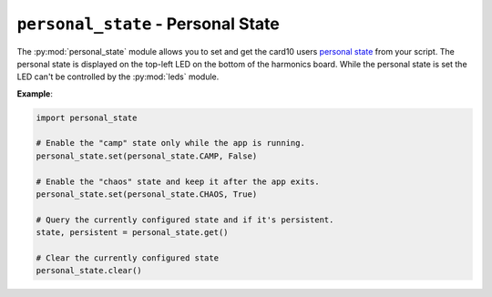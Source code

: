 .. py:module:: personal_state

``personal_state`` - Personal State
===================================
The :py:mod:`personal_state` module allows you to set and get the card10 users
`personal state`_ from your script. The personal state is displayed on the
top-left LED on the bottom of the harmonics board. While the personal state is
set the LED can't be controlled by the :py:mod:`leds` module.

.. _personal state: https://card10.badge.events.ccc.de/ps/

**Example**:

.. code-block:: python

   import personal_state

   # Enable the "camp" state only while the app is running.
   personal_state.set(personal_state.CAMP, False)

   # Enable the "chaos" state and keep it after the app exits.
   personal_state.set(personal_state.CHAOS, True)

   # Query the currently configured state and if it's persistent.
   state, persistent = personal_state.get()

   # Clear the currently configured state
   personal_state.clear()

.. py:function:: set(state, persistent)

   Set the users personal state.

   :param int state: ID of the personal state to set. Must be one of
      :py:data:`personal_state.NO_CONTACT`, :py:data:`personal_state.CHAOS`,
      :py:data:`personal_state.COMMUNICATION`, :py:data:`personal_state.CAMP`.
   :param int persistent: Controls whether the personal state is persistent. A
      persistent state is not reset when the pycardium application is changed
      or restarted. In persistent mode the personal state LED is not
      controllable by the pycardium application.

.. py:function:: clear()

   Clears a previously set personal state.

   If no personal state was set this function does nothing. It does not matter
   if a set state is marked as persistent or not.

.. py:function:: get()

   Get the users personal state.

   :returns: A tuple containing the currently set state and a boolean
      indicating if it's persistent or not.

.. py:data:: NO_STATE

   State ID reported when no personal state is set.

.. py:data:: NO_CONTACT

   State ID for the "No Contact" personal state.

.. py:data:: CHAOS

   State ID for the "Chaos" personal state.

.. py:data:: COMMUNICATION

   State ID for the "Communicatoin" personal state.

.. py:data:: CAMP

   State ID for the "Camp" personal state.
